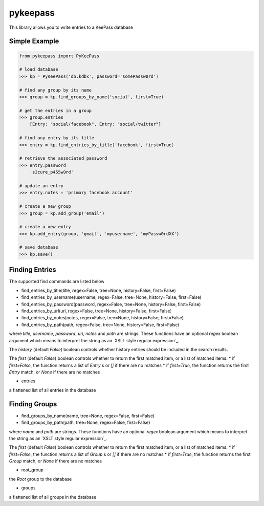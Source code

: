 pykeepass
============

This library allows you to write entries to a KeePass database

Simple Example
--------------
.. code:: python

   from pykeepass import PyKeePass

   # load database
   >>> kp = PyKeePass('db.kdbx', password='somePassw0rd')

   # find any group by its name
   >>> group = kp.find_groups_by_name('social', first=True)

   # get the entries in a group
   >>> group.entries
       [Entry: "social/facebook", Entry: "social/twitter"]

   # find any entry by its title
   >>> entry = kp.find_entries_by_title('facebook', first=True)

   # retrieve the associated password
   >>> entry.password
       's3cure_p455w0rd'

   # update an entry
   >>> entry.notes = 'primary facebook account'

   # create a new group
   >>> group = kp.add_group('email')

   # create a new entry
   >>> kp.add_entry(group, 'gmail', 'myusername', 'myPassw0rdXX')

   # save database
   >>> kp.save()


Finding Entries
----------------------

The supported find commands are listed below

* find_entries_by_title(title, regex=False, tree=None, history=False, first=False)
* find_entries_by_username(username, regex=False, tree=None, history=False, first=False)
* find_entries_by_password(password, regex=False, tree=None, history=False, first=False)
* find_entries_by_url(url, regex=False, tree=None, history=False, first=False)
* find_entries_by_notes(notes, regex=False, tree=None, history=False, first=False)
* find_entries_by_path(path, regex=False, tree=None, history=False, first=False)

where `title`, `username`, `password`, `url`, `notes` and `path` are strings.  These functions have an optional `regex` boolean argument which means to interpret the string as an `XSLT style regular expression`_.

.. _xslt: https://www.xml.com/pub/a/2003/06/04/tr.html

The `history` (default `False`) boolean controls whether history entries should be included in the search results.

The `first` (default `False`) boolean controls whether to return the first matched item, or a list of matched items.
* if `first=False`, the function returns a list of `Entry` s or `[]` if there are no matches
* if `first=True`, the function returns the first `Entry` match, or `None` if there are no matches

* entries

a flattened list of all entries in the database

.. code:: python
   >>> kp.entries
       [Entry: "foo_entry", Entry: "foobar_entry", Entry: "social/gmail", Entry: "social/facebook"]

   >>> kp.find_entries_by_name('gmail', first=True)
       Entry: "social/gmail"

   >>> kp.find_entries_by_name('foo.*', regex=True)
       [Entry: "foo_entry", Entry: "foobar_entry"]

   >>> entry = kp.find_entries_by_url('.*facebook.*', regex=True, first=True)
   >>> entry.url
       'facebook.com'

   >>> kp.find_groups_by_name('social', first=True).entries
       [Entry: "social/gmail", Entry: "social/facebook"]

Finding Groups
----------------------

* find_groups_by_name(name, tree=None, regex=False, first=False)
* find_groups_by_path(path, tree=None, regex=False, first=False)

where `name` and `path` are strings.  These functions have an optional `regex` boolean argument which means to interpret the string as an `XSLT style regular expression`_.

.. _xslt: https://www.xml.com/pub/a/2003/06/04/tr.html

The `first` (default `False`) boolean controls whether to return the first matched item, or a list of matched items.
* if `first=False`, the function returns a list of `Group` s or `[]` if there are no matches
* if `first=True`, the function returns the first `Group` match, or `None` if there are no matches

* root_group

the `Root` group to the database

* groups

a flattened list of all groups in the database

.. code:: python
   >>> kp.groups
       [Group: "foo", Group "foobar", Group: "social", Group: "social/foo_subgroup"]
       
   >>> kp.find_groups_by_name('foo', first=True)
       Group: "foo"

   >>> kp.find_groups_by_name('foo.*', regex=True)
       [Group: "foo", Group "foobar"]

   >>> kp.find_groups_by_path('social/.*', regex=True)
       [Group: "social/foo_subgroup"]

   >>> kp.find_groups_by_name('social', first=True).subgroups
       [Group: "social/foo_subgroup"]
